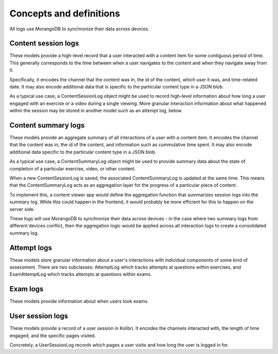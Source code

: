 Concepts and definitions
========================

All logs use MorangoDB to synchronize their data across devices.


Content session logs
--------------------

These models provide a high-level record that a user interacted with a content item
for some contiguous period of time. This generally corresponds to the time between when
a user navigates to the content and when they navigate away from it.

Specifically, it encodes the channel that the content was in, the id of the content,
which user it was, and time-related date. It may also encode additional data that is
specific to the particular content type in a JSON blob.

As a typical use case, a ContentSessionLog object might be used to record high-level
information about how long a user engaged with an exercise or a video during a single
viewing. More granular interaction information about what happened within the session
may be stored in another model such as an attempt log, below.


Content summary logs
--------------------

These models provide an aggregate summary of all interactions of a user with a
content item. It encodes the channel that the content was in, the id of
the content, and information such as cummulative time spent. It may also encode
additional data specific to the particular content type in a JSON blob.

As a typical use case, a ContentSummaryLog object might be used to provide
summary data about the state of completion of a particular exercise, video, or
other content.

When a new ContentSessionLog is saved, the associated ContentSummaryLog is updated at the
same time. This means that the ContentSummaryLog acts as an aggregation layer for the
progress of a particular piece of content.

To implement this, a content viewer app would define the aggregation function
that summarizes session logs into the summary log. While this could happen
in the frontend, it would probably be more efficient for this to happen on the
server side.

These logs will use MorangoDB to synchronize their data across
devices - in the case where two summary logs from  different devices conflict,
then the aggregation logic would be applied across all interaction logs to
create a consolidated summary log.


Attempt logs
------------

These models store granular information about a user's interactions with individual
components of some kind of assessment. There are two subclasses: AttemptLog which tracks
attempts at questions within exercises, and ExamAttemptLog which tracks attempts at
questions within exams.


Exam logs
---------

These models provide information about when users took exams.


User session logs
-----------------

These models provide a record of a user session in Kolibri. It encodes the channels
interacted with, the length of time engaged, and the specific pages visited.

Concretely, a UserSessionLog records which pages a user visits and how long the user
is logged in for.
